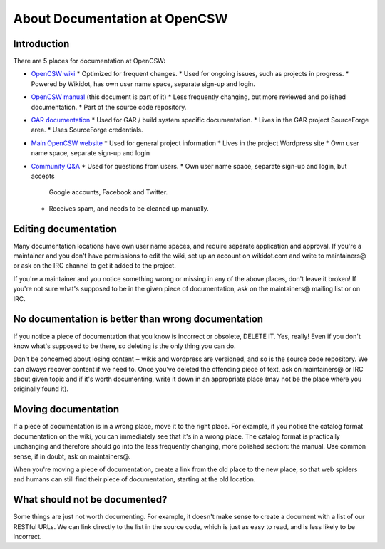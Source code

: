 ------------------------------
About Documentation at OpenCSW
------------------------------

.. highlight:: text

Introduction
------------

There are 5 places for documentation at OpenCSW:

* `OpenCSW wiki`_
  * Optimized for frequent changes.
  * Used for ongoing issues, such as projects in progress.
  * Powered by Wikidot, has own user name space, separate sign-up and login.
* `OpenCSW manual`_ (this document is part of it)
  * Less frequently changing, but more reviewed and polished documentation.
  * Part of the source code repository.
* `GAR documentation`_
  * Used for GAR / build system specific documentation.
  * Lives in the GAR project SourceForge area.
  * Uses SourceForge credentials.
* `Main OpenCSW website`_
  * Used for general project information
  * Lives in the project Wordpress site
  * Own user name space, separate sign-up and login
* `Community Q&A`_
  * Used for questions from users.
  * Own user name space, separate sign-up and login, but accepts
    Google accounts, Facebook and Twitter.
  * Receives spam, and needs to be cleaned up manually.


Editing documentation
---------------------

Many documentation locations have own user name spaces, and require separate
application and approval. If you're a maintainer and you don't have permissions
to edit the wiki, set up an account on wikidot.com and write to maintainers@ or
ask on the IRC channel to get it added to the project.

If you're a maintainer and you notice something wrong or missing in any of the
above places, don't leave it broken!  If you're not sure what's supposed to be
in the given piece of documentation, ask on the maintainers@ mailing list or on
IRC.


No documentation is better than wrong documentation
---------------------------------------------------

If you notice a piece of documentation that you know is incorrect or obsolete,
DELETE IT.  Yes, really! Even if you don't know what's supposed to be there, so
deleting is the only thing you can do.

Don't be concerned about losing content ‒ wikis and wordpress are versioned,
and so is the source code repository. We can always recover content if we need
to. Once you've deleted the offending piece of text, ask on maintainers@ or IRC
about given topic and if it's worth documenting, write it down in an
appropriate place (may not be the place where you originally found it).

Moving documentation
--------------------

If a piece of documentation is in a wrong place, move it to the right place.
For example, if you notice the catalog format documentation on the wiki, you
can immediately see that it's in a wrong place. The catalog format is
practically unchanging and therefore should go into the less frequently
changing, more polished section: the manual. Use common sense, if in doubt, ask
on maintainers@.

When you're moving a piece of documentation, create a link from the old place
to the new place, so that web spiders and humans can still find their piece of
documentation, starting at the old location.


What should not be documented?
------------------------------

Some things are just not worth documenting. For example, it doesn't make sense
to create a document with a list of our RESTful URLs. We can link directly to
the list in the source code, which is just as easy to read, and is less likely
to be incorrect.


.. _OpenCSW wiki: http://wiki.opencsw.org/buildfarm
.. _OpenCSW manual: http://www.opencsw.org/manual/
.. _GAR documentation: http://gar.opencsw.org/
.. _Main OpenCSW website: http://www.opencsw.org/use-it/
.. _Community Q&A: http://www.opencsw.org/community/
